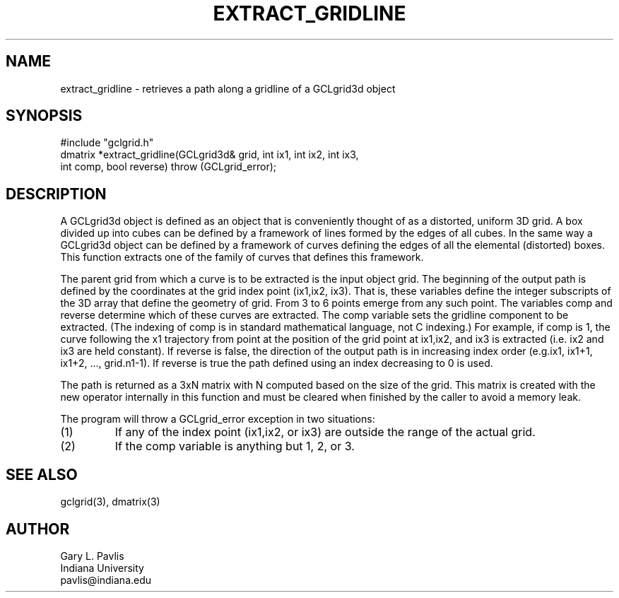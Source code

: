 .TH EXTRACT_GRIDLINE 3 "$Date$"
.SH NAME
extract_gridline - retrieves a path along a gridline of a GCLgrid3d object
.SH SYNOPSIS
.nf
#include "gclgrid.h"
dmatrix *extract_gridline(GCLgrid3d& grid, int ix1, int ix2, int ix3,
        int comp, bool reverse) throw (GCLgrid_error);
.fi
.SH DESCRIPTION
.LP
A GCLgrid3d object is defined as an object that is conveniently
thought of as a distorted, uniform 3D grid.  A box divided up
into cubes can be defined by a framework of lines formed by the
edges of all cubes.  In the same way a GCLgrid3d object can be
defined by a framework of curves defining the edges of all the 
elemental (distorted) boxes.  This function extracts one of the 
family of curves that defines this framework.
.LP
The parent grid from which a curve is to be extracted is the input 
object grid.  The beginning of the output path is defined by
the coordinates at the grid index point (ix1,ix2, ix3).  That is,
these variables define the integer subscripts of the 3D array that
define the geometry of grid.  From 3 to 6 points emerge from 
any such point.  The variables comp and reverse determine which
of these curves are extracted.  The comp variable sets the 
gridline component to be extracted.  (The indexing of comp is in
standard mathematical language, not C indexing.)  For example, if
comp is 1, the curve following the x1 trajectory from
point at the position of the grid point at ix1,ix2, and ix3 is 
extracted (i.e. ix2 and ix3 are held constant).  If reverse is
false, the direction of the output path is in increasing index
order (e.g.ix1, ix1+1, ix1+2, ..., grid.n1-1).   If reverse
is true the path defined using an index decreasing to 0 is used.
.LP
The path is returned as a 3xN matrix with N computed based on
the size of the grid.  This matrix is created with the new operator
internally in this function and must be cleared when finished by
the caller to avoid a memory leak.
.LP
The program will throw a GCLgrid_error exception in two situations:
.IP (1)
If any of the index point (ix1,ix2, or ix3) are outside the range
of the actual grid.
.IP (2)
If the comp variable is anything but 1, 2, or 3.  
.SH "SEE ALSO"
.nf
gclgrid(3), dmatrix(3)
.fi
.SH AUTHOR
.nf
Gary L. Pavlis
Indiana University
pavlis@indiana.edu
.\" $Id$
